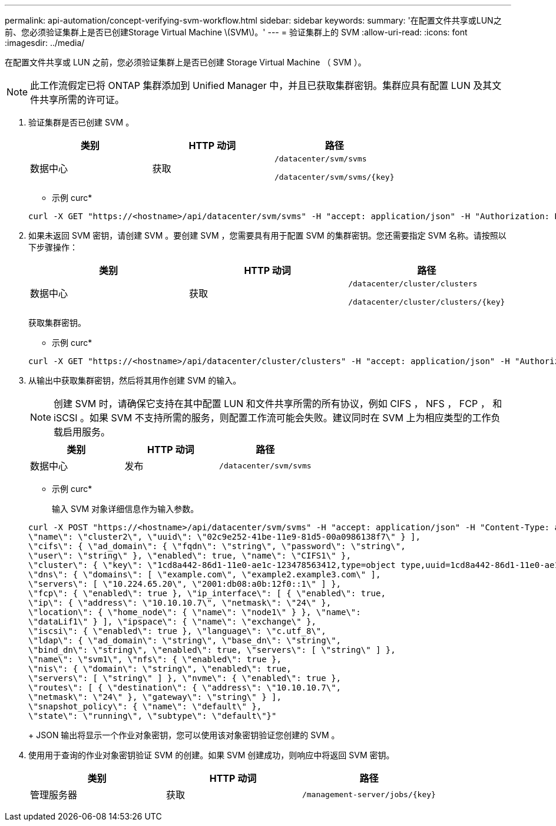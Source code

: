---
permalink: api-automation/concept-verifying-svm-workflow.html 
sidebar: sidebar 
keywords:  
summary: '在配置文件共享或LUN之前、您必须验证集群上是否已创建Storage Virtual Machine \(SVM\)。' 
---
= 验证集群上的 SVM
:allow-uri-read: 
:icons: font
:imagesdir: ../media/


[role="lead"]
在配置文件共享或 LUN 之前，您必须验证集群上是否已创建 Storage Virtual Machine （ SVM ）。

[NOTE]
====
此工作流假定已将 ONTAP 集群添加到 Unified Manager 中，并且已获取集群密钥。集群应具有配置 LUN 及其文件共享所需的许可证。

====
. 验证集群是否已创建 SVM 。
+
[cols="1a,1a,1a"]
|===
| 类别 | HTTP 动词 | 路径 


 a| 
数据中心
 a| 
获取
 a| 
`/datacenter/svm/svms`

`+/datacenter/svm/svms/{key}+`

|===
+
* 示例 curc*

+
[listing]
----
curl -X GET "https://<hostname>/api/datacenter/svm/svms" -H "accept: application/json" -H "Authorization: Basic <Base64EncodedCredentials>"
----
. 如果未返回 SVM 密钥，请创建 SVM 。要创建 SVM ，您需要具有用于配置 SVM 的集群密钥。您还需要指定 SVM 名称。请按照以下步骤操作：
+
[cols="1a,1a,1a"]
|===
| 类别 | HTTP 动词 | 路径 


 a| 
数据中心
 a| 
获取
 a| 
`/datacenter/cluster/clusters`

`+/datacenter/cluster/clusters/{key}+`

|===
+
获取集群密钥。

+
* 示例 curc*

+
[listing]
----
curl -X GET "https://<hostname>/api/datacenter/cluster/clusters" -H "accept: application/json" -H "Authorization: Basic <Base64EncodedCredentials>"
----
. 从输出中获取集群密钥，然后将其用作创建 SVM 的输入。
+
[NOTE]
====
创建 SVM 时，请确保它支持在其中配置 LUN 和文件共享所需的所有协议，例如 CIFS ， NFS ， FCP ， 和 iSCSI 。如果 SVM 不支持所需的服务，则配置工作流可能会失败。建议同时在 SVM 上为相应类型的工作负载启用服务。

====
+
[cols="1a,1a,1a"]
|===
| 类别 | HTTP 动词 | 路径 


 a| 
数据中心
 a| 
发布
 a| 
`/datacenter/svm/svms`

|===
+
* 示例 curc*

+
输入 SVM 对象详细信息作为输入参数。

+
[listing]
----
curl -X POST "https://<hostname>/api/datacenter/svm/svms" -H "accept: application/json" -H "Content-Type: application/json" -H "Authorization: Basic <Base64EncodedCredentials>" "{ \"aggregates\": [ { \"_links\": {}, \"key\": \"1cd8a442-86d1,type=objecttype,uuid=1cd8a442-86d1-11e0-ae1c-9876567890123\",
\"name\": \"cluster2\", \"uuid\": \"02c9e252-41be-11e9-81d5-00a0986138f7\" } ],
\"cifs\": { \"ad_domain\": { \"fqdn\": \"string\", \"password\": \"string\",
\"user\": \"string\" }, \"enabled\": true, \"name\": \"CIFS1\" },
\"cluster\": { \"key\": \"1cd8a442-86d1-11e0-ae1c-123478563412,type=object type,uuid=1cd8a442-86d1-11e0-ae1c-9876567890123\" },
\"dns\": { \"domains\": [ \"example.com\", \"example2.example3.com\" ],
\"servers\": [ \"10.224.65.20\", \"2001:db08:a0b:12f0::1\" ] },
\"fcp\": { \"enabled\": true }, \"ip_interface\": [ { \"enabled\": true,
\"ip\": { \"address\": \"10.10.10.7\", \"netmask\": \"24\" },
\"location\": { \"home_node\": { \"name\": \"node1\" } }, \"name\":
\"dataLif1\" } ], \"ipspace\": { \"name\": \"exchange\" },
\"iscsi\": { \"enabled\": true }, \"language\": \"c.utf_8\",
\"ldap\": { \"ad_domain\": \"string\", \"base_dn\": \"string\",
\"bind_dn\": \"string\", \"enabled\": true, \"servers\": [ \"string\" ] },
\"name\": \"svm1\", \"nfs\": { \"enabled\": true },
\"nis\": { \"domain\": \"string\", \"enabled\": true,
\"servers\": [ \"string\" ] }, \"nvme\": { \"enabled\": true },
\"routes\": [ { \"destination\": { \"address\": \"10.10.10.7\",
\"netmask\": \"24\" }, \"gateway\": \"string\" } ],
\"snapshot_policy\": { \"name\": \"default\" },
\"state\": \"running\", \"subtype\": \"default\"}"
----
+
JSON 输出将显示一个作业对象密钥，您可以使用该对象密钥验证您创建的 SVM 。

. 使用用于查询的作业对象密钥验证 SVM 的创建。如果 SVM 创建成功，则响应中将返回 SVM 密钥。
+
[cols="1a,1a,1a"]
|===
| 类别 | HTTP 动词 | 路径 


 a| 
管理服务器
 a| 
获取
 a| 
`+/management-server/jobs/{key}+`

|===

